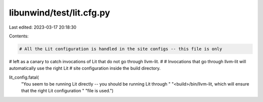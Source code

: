 libunwind/test/lit.cfg.py
=========================

Last edited: 2023-03-17 20:18:30

Contents:

.. code-block:: py

    # All the Lit configuration is handled in the site configs -- this file is only
# left as a canary to catch invocations of Lit that do not go through llvm-lit.
#
# Invocations that go through llvm-lit will automatically use the right Lit
# site configuration inside the build directory.

lit_config.fatal(
    "You seem to be running Lit directly -- you should be running Lit through "
    "<build>/bin/llvm-lit, which will ensure that the right Lit configuration "
    "file is used.")


